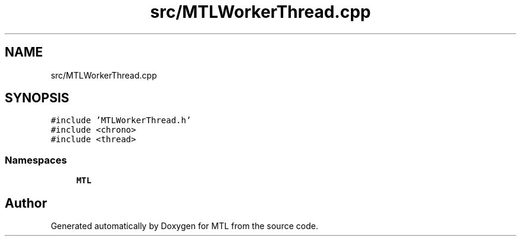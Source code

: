 .TH "src/MTLWorkerThread.cpp" 3 "Fri Feb 25 2022" "Version 0.0.1" "MTL" \" -*- nroff -*-
.ad l
.nh
.SH NAME
src/MTLWorkerThread.cpp
.SH SYNOPSIS
.br
.PP
\fC#include 'MTLWorkerThread\&.h'\fP
.br
\fC#include <chrono>\fP
.br
\fC#include <thread>\fP
.br

.SS "Namespaces"

.in +1c
.ti -1c
.RI " \fBMTL\fP"
.br
.in -1c
.SH "Author"
.PP 
Generated automatically by Doxygen for MTL from the source code\&.
